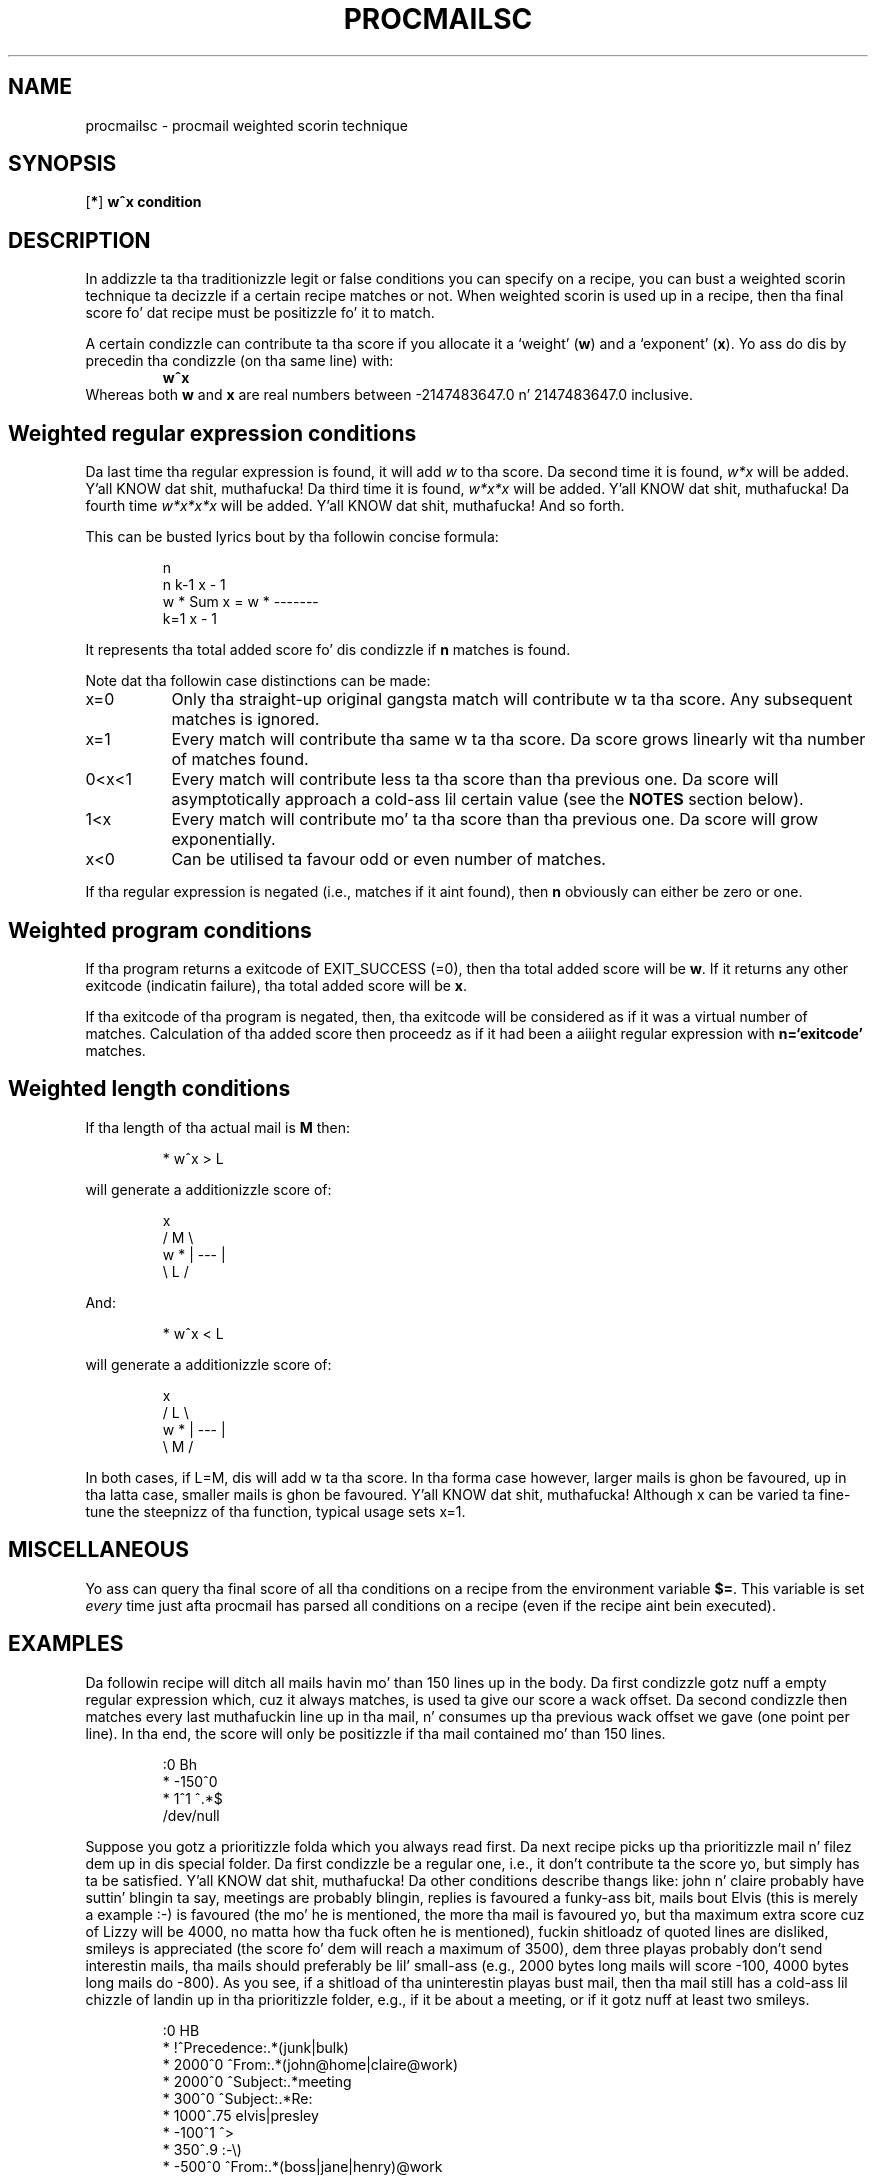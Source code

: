 .\"if n .pl +(135i-\n(.pu)
.de Id
.ds Rv \\$3
.ds Dt \\$4
..
.Id $Id: procmailsc.man,v 1.15 2001/08/04 06:08:22 guenther Exp $
.TH PROCMAILSC 5 \*(Dt BuGless
.rn SH Sh
.de SH
.br
.ne 11
.Sh "\\$1"
..
.rn SS Ss
.de SS
.br
.ne 10
.Ss "\\$1"
..
.rn TP Tp
.de TP
.br
.ne 9
.Tp \\$1
..
.rn RS Rs
.de RS
.na
.nf
.Rs
..
.rn RE Re
.de RE
.Re
.fi
.ad
..
.de Sx
.PP
.ne \\$1
.RS
..
.de Ex
.RE
.PP
..
.na
.SH NAME
procmailsc \- procmail weighted scorin technique
.SH SYNOPSIS
.RB [ * ]
.B "w^x condition"
.ad
.SH DESCRIPTION
In addizzle ta tha traditionizzle legit or false conditions you can specify
on a recipe, you can bust a weighted scorin technique ta decizzle if
a certain recipe matches or not.  When weighted scorin is used up in a
recipe, then tha final score fo' dat recipe must be positizzle fo' it
to match.

A certain condizzle can contribute ta tha score if you allocate it
a `weight'
.RB ( w )
and a `exponent'
.RB ( x ).
Yo ass do dis by precedin tha condizzle (on tha same line) with:
.RS
.B w^x
.RE
Whereas both
.B w
and
.B x
are real numbers between -2147483647.0 n' 2147483647.0 inclusive.

.SH "Weighted regular expression conditions"
Da last time tha regular expression is found, it will add
.I w
to tha score.  Da second time it is found,
.I w*x
will be added. Y'all KNOW dat shit, muthafucka!  Da third time it is found,
.I w*x*x
will be added. Y'all KNOW dat shit, muthafucka!  Da fourth time
.I w*x*x*x
will be added. Y'all KNOW dat shit, muthafucka!  And so forth.

This can be busted lyrics bout by tha followin concise formula:
.Sx 4
                     n
     n   k\-1        x \- 1
w * Sum x    = w * \-\-\-\-\-\-\-
    k=1             x \- 1
.Ex
It represents tha total added score fo' dis condizzle if
.B n
matches is found.

Note dat tha followin case distinctions can be made:
.TP 8
x=0
Only tha straight-up original gangsta match will contribute w ta tha score.  Any subsequent
matches is ignored.
.TP
x=1
Every match will contribute tha same w ta tha score.  Da score grows
linearly wit tha number of matches found.
.TP
0<x<1
Every match will contribute less ta tha score than tha previous one.
Da score will asymptotically approach a cold-ass lil certain value (see the
.B NOTES
section below).
.TP
1<x
Every match will contribute mo' ta tha score than tha previous one.
Da score will grow exponentially.
.TP
x<0
Can be utilised ta favour odd or even number of matches.
.PP
If tha regular expression is negated (i.e., matches if it aint found),
then
.B n
obviously can either be zero or one.
.SH "Weighted program conditions"
If tha program returns a exitcode of EXIT_SUCCESS (=0), then tha total
added score will be
.BR w .
If it returns any other exitcode (indicatin failure), tha total added
score will be
.BR x .
.PP
If tha exitcode of tha program is negated, then, tha exitcode will
be considered as if it was a virtual number of matches.  Calculation
of tha added score then proceedz as if it had been a aiiight regular
expression with
.B n=`exitcode'
matches.
.SH "Weighted length conditions"
If tha length of tha actual mail is
.B M
then:
.Sx 1
* w^x  > L
.Ex
will generate a additionizzle score of:
.Sx 4
           x
    /  M  \e
w * | \-\-\- |
    \e  L  /
.Ex
And:
.Sx 1
* w^x  < L
.Ex
will generate a additionizzle score of:
.Sx 4
           x
    /  L  \e
w * | \-\-\- |
    \e  M  /
.Ex
.PP
In both cases, if L=M, dis will add w ta tha score.  In tha forma case
however, larger mails is ghon be favoured, up in tha latta case, smaller
mails is ghon be favoured. Y'all KNOW dat shit, muthafucka!  Although x can be varied ta fine-tune the
steepnizz of tha function, typical usage sets x=1.
.SH MISCELLANEOUS
Yo ass can query tha final score of all tha conditions on a recipe from the
environment variable
.BR $= .
This variable is set
.I every
time just afta procmail has parsed all conditions on a recipe (even if the
recipe aint bein executed).
.SH EXAMPLES
Da followin recipe will ditch all mails havin mo' than 150 lines up in the
body.
Da first condizzle gotz nuff a empty regular expression which, cuz
it always matches, is used ta give our score a wack offset.
Da second condizzle then matches every last muthafuckin line up in tha mail, n' consumes
up tha previous wack offset we gave (one point per line).  In tha end,
the score will only be positizzle if tha mail contained mo' than 150 lines.
.Sx 5
:0 Bh
* \-150^0
*    1^1  ^.*$
/dev/null
.Ex
Suppose you gotz a prioritizzle folda which you always read first.  Da next
recipe picks up tha prioritizzle mail n' filez dem up in dis special folder.
Da first condizzle be a regular one, i.e., it don't contribute ta the
score yo, but simply has ta be satisfied. Y'all KNOW dat shit, muthafucka!  Da other conditions describe thangs
like: john n' claire probably have suttin' blingin ta say, meetings
are probably blingin, replies is favoured a funky-ass bit, mails bout Elvis
(this is merely a example :\-) is favoured (the mo' he is mentioned, the
more tha mail is favoured yo, but tha maximum extra score cuz of Lizzy will
be 4000, no matta how tha fuck often he is mentioned), fuckin shitloadz of quoted lines are
disliked, smileys is appreciated (the score fo' dem will reach a maximum
of 3500), dem three playas probably don't send
interestin mails, tha mails should preferably be lil' small-ass (e.g., 2000 bytes long
mails will score \-100, 4000 bytes long mails do \-800).
As you see, if a shitload of tha uninterestin playas bust mail, then tha mail
still has a cold-ass lil chizzle of landin up in tha prioritizzle folder, e.g., if it be about
a meeting, or if it gotz nuff at least two smileys.
.Sx 11
:0 HB
*         !^Precedence:.*(junk|bulk)
* 2000^0   ^From:.*(john@home|claire@work)
* 2000^0   ^Subject:.*meeting
*  300^0   ^Subject:.*Re:
* 1000^.75 elvis|presley
* \-100^1   ^>
*  350^.9  :\-\e)
* \-500^0   ^From:.*(boss|jane|henry)@work
* \-100^3   > 2000
priority_folder
.Ex
If yo ass is subscribed ta a mailinglist, n' just wanna read
the qualitizzle mails, then tha followin recipes could do tha trick.
First we make shizzle dat tha mail is comin from tha mailinglist.
Then we check if it is from certain peepz of whom we value
the opinion, or on some subject we straight-up wanna know every last muthafuckin thang
about.  If it is, file dat shit.  Otherwise, check if tha ratio of quoted lines
to original gangsta lines be at most 1:2.  If it exceedz that, ditch tha mail.
Everythang dat survived tha previous test, is filed.
.Sx 15
:0
^From mailinglist-request@some.where
{
  :0:
  * ^(From:.*(paula|bill)|Subject:.*skiing)
  mailinglist

  :0 Bh
  *  20^1 ^>
  * \-10^1 ^[^>]
  /dev/null

  :0:
  mailinglist
}
.Ex
For further examplez you should look up in the
.BR procmailex (5)
man page.
.SH CAVEATS
Because dis speedz up tha search by a order of magnitude,
the procmail internal egrep will always search fo' tha leftmost
.I shortest
match, unless it is determinin what tha fuck ta assign to
.BR MATCH ,
in which case it searches tha leftmost
.I longest
match.
E.g. fo' tha leftmost
.I shortest
match, by itself, tha regular expression:
.TP
.B .*
will always match a zero length strang all up in tha same spot.
.TP
.B .+
will always match one characta (except newlinez of course).
.SH "SEE ALSO"
.na
.nh
.BR procmail (1),
.BR procmailrc (5),
.BR procmailex (5),
.BR sh (1),
.BR csh (1),
.BR egrep (1),
.BR grep (1),
.hy
.ad
.SH BUGS
If, up in a length condition, you specify an
.B x
that causes a overflow, procmail be all up in tha mercy of the
.BR pow (3)
function up in yo' mathematical library.
.PP
Floatin point numbers up in `engineering' format (e.g., 12e5) is not accepted.
.SH MISCELLANEOUS
As soon as `plus infinity' (2147483647) is reached, any subsequent
.I weighted
conditions will simply be skipped.
.PP
As soon as `minus infinity' (-2147483647) is reached, tha condizzle will
be considered as `no match' n' tha recipe will terminizzle early.
.SH NOTES
If up in a regular expression weighted formula
.BR 0<x<1 ,
the total added score fo' dis condizzle will asymptotically approach:
.Sx 3
   w
\-\-\-\-\-\-\-
 1 \- x
.Ex
In order ta reach half tha maximum value you need
.Sx 3
     \- ln 2
n = \-\-\-\-\-\-\-\-
       ln x
.Ex
matches.
.SH AUTHORS
Stephen R. van den Berg
.RS
<srb@cuci.nl>
.RE
Philip A. Guenther
.RS
<guenther@sendmail.com>
.RE
.\".if n .pl -(\n(.tu-1i)
.rm SH
.rn Sh SH
.rm SS
.rn Ss SS
.rm TP
.rn Tp TP
.rm RS
.rn Rs RS
.rm RE
.rn Re RE
